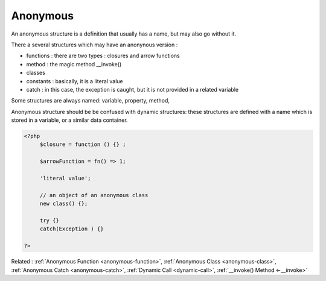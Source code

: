 .. _anonymous:
.. meta::
	:description:
		Anonymous: An anonymous structure is a definition that usually has a name, but may also go without it.
	:twitter:card: summary_large_image
	:twitter:site: @exakat
	:twitter:title: Anonymous
	:twitter:description: Anonymous: An anonymous structure is a definition that usually has a name, but may also go without it
	:twitter:creator: @exakat
	:og:title: Anonymous
	:og:type: article
	:og:description: An anonymous structure is a definition that usually has a name, but may also go without it
	:og:url: https://php-dictionary.readthedocs.io/en/latest/dictionary/anonymous.ini.html
	:og:locale: en


Anonymous
---------

An anonymous structure is a definition that usually has a name, but may also go without it. 

There a several structures which may have an anonynous version : 

+ functions : there are two types : closures and arrow functions
+ method : the magic method __invoke()
+ classes
+ constants : basically, it is a literal value
+ catch : in this case, the exception is caught, but it is not provided in a related variable

Some structures are always named: variable, property, method, 

Anonymous structure should be be confused with dynamic structures: these structures are defined with a name which is stored in a variable, or a similar data container.


.. code-block:: php
   
   <?php
   	$closure = function () {} ; 
   
   	$arrowFunction = fn() => 1;
   	
   	'literal value';
   	
   	// an object of an anonymous class
   	new class() {}; 
   	
   	try {}
   	catch(Exception ) {}
   	
   ?>


Related : :ref:`Anonymous Function <anonymous-function>`, :ref:`Anonymous Class <anonymous-class>`, :ref:`Anonymous Catch <anonymous-catch>`, :ref:`Dynamic Call <dynamic-call>`, :ref:`__invoke() Method <-__invoke>`
